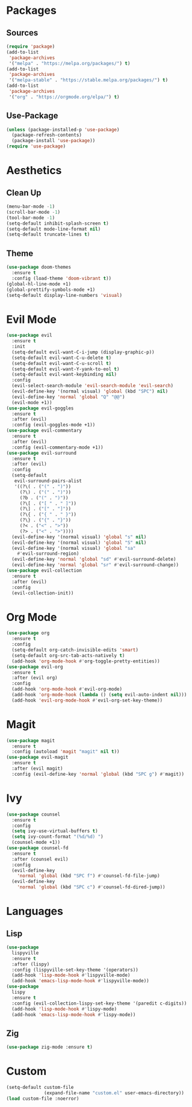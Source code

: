 #+startup: indent content
* Packages
** Sources
#+begin_src emacs-lisp
  (require 'package)
  (add-to-list
   'package-archives
   '("melpa" . "https://melpa.org/packages/") t)
  (add-to-list
   'package-archives
   '("melpa-stable" . "https://stable.melpa.org/packages/") t)
  (add-to-list
   'package-archives
   '("org" . "https://orgmode.org/elpa/") t)
#+end_src
** Use-Package
#+begin_src emacs-lisp
  (unless (package-installed-p 'use-package)
    (package-refresh-contents)
    (package-install 'use-package))
  (require 'use-package)
#+end_src
* Aesthetics
** Clean Up
#+begin_src emacs-lisp
  (menu-bar-mode -1)
  (scroll-bar-mode -1)
  (tool-bar-mode -1)
  (setq-default inhibit-splash-screen t)
  (setq-default mode-line-format nil)
  (setq-default truncate-lines t)
#+end_src
** Theme
#+begin_src emacs-lisp
  (use-package doom-themes
    :ensure t
    :config (load-theme 'doom-vibrant t))
  (global-hl-line-mode +1)
  (global-prettify-symbols-mode +1)
  (setq-default display-line-numbers 'visual)
#+end_src
* Evil Mode
#+begin_src emacs-lisp
  (use-package evil
    :ensure t
    :init
    (setq-default evil-want-C-i-jump (display-graphic-p))
    (setq-default evil-want-C-u-delete t)
    (setq-default evil-want-C-u-scroll t)
    (setq-default evil-want-Y-yank-to-eol t)
    (setq-default evil-want-keybinding nil)
    :config
    (evil-select-search-module 'evil-search-module 'evil-search)
    (evil-define-key '(normal visual) 'global (kbd "SPC") nil)
    (evil-define-key 'normal 'global "Q" "@@")
    (evil-mode +1))
  (use-package evil-goggles
    :ensure t
    :after (evil)
    :config (evil-goggles-mode +1))
  (use-package evil-commentary
    :ensure t
    :after (evil)
    :config (evil-commentary-mode +1))
  (use-package evil-surround 
    :ensure t
    :after (evil) 
    :config
    (setq-default
     evil-surround-pairs-alist
     '((?\( . ("(" . ")"))
       (?\) . ("(" . ")"))
       (?b . ("(" . ")"))
       (?\[ . ("[ " . " ]"))
       (?\] . ("[" . "]"))
       (?\{ . ("{ " . " }"))
       (?\} . ("{" . "}"))
       (?< . ("<" . ">"))
       (?> . ("<" . ">"))))
    (evil-define-key '(normal visual) 'global "s" nil) 
    (evil-define-key '(normal visual) 'global "S" nil) 
    (evil-define-key '(normal visual) 'global "sa"
      #'evil-surround-region) 
    (evil-define-key 'normal 'global "sd" #'evil-surround-delete) 
    (evil-define-key 'normal 'global "sr" #'evil-surround-change))
  (use-package evil-collection
    :ensure t
    :after (evil)
    :config
    (evil-collection-init))
#+end_src
* Org Mode
#+begin_src emacs-lisp
  (use-package org
    :ensure t
    :config
    (setq-default org-catch-invisible-edits 'smart)
    (setq-default org-src-tab-acts-natively t)
    (add-hook 'org-mode-hook #'org-toggle-pretty-entities))
  (use-package evil-org
    :ensure t
    :after (evil org)
    :config
    (add-hook 'org-mode-hook #'evil-org-mode)
    (add-hook 'org-mode-hook (lambda () (setq evil-auto-indent nil)))
    (add-hook 'evil-org-mode-hook #'evil-org-set-key-theme))
#+end_src
* Magit
#+begin_src emacs-lisp
  (use-package magit
    :ensure t
    :config (autoload 'magit "magit" nil t))
  (use-package evil-magit
    :ensure t
    :after (evil magit)
    :config (evil-define-key 'normal 'global (kbd "SPC g") #'magit))
#+end_src
* Ivy
#+begin_src emacs-lisp
  (use-package counsel
    :ensure t
    :config
    (setq ivy-use-virtual-buffers t)
    (setq ivy-count-format "(%d/%d) ")
    (counsel-mode +1))
  (use-package counsel-fd
    :ensure t
    :after (counsel evil)
    :config
    (evil-define-key
      'normal 'global (kbd "SPC f") #'counsel-fd-file-jump)
    (evil-define-key
      'normal 'global (kbd "SPC c") #'counsel-fd-dired-jump))
#+end_src
* Languages
** Lisp
#+begin_src emacs-lisp
  (use-package
    lispyville
    :ensure t
    :after (lispy)
    :config (lispyville-set-key-theme '(operators))
    (add-hook 'lisp-mode-hook #'lispyville-mode)
    (add-hook 'emacs-lisp-mode-hook #'lispyville-mode))
  (use-package
    lispy
    :ensure t
    :config (evil-collection-lispy-set-key-theme '(paredit c-digits))
    (add-hook 'lisp-mode-hook #'lispy-mode)
    (add-hook 'emacs-lisp-mode-hook #'lispy-mode))
#+end_src
** Zig
#+begin_src emacs-lisp
  (use-package zig-mode :ensure t)
#+end_src
* Custom
#+begin_src emacs-lisp
  (setq-default custom-file
                (expand-file-name "custom.el" user-emacs-directory))
  (load custom-file :noerror)
#+end_src
